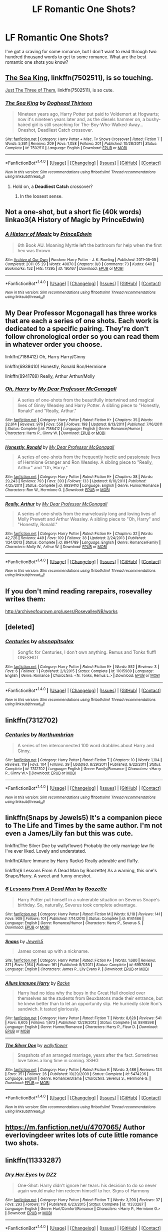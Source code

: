 #+TITLE: LF Romantic One Shots?

* LF Romantic One Shots?
:PROPERTIES:
:Author: Johnsmitish
:Score: 3
:DateUnix: 1493433871.0
:DateShort: 2017-Apr-29
:FlairText: Request
:END:
I've got a craving for some romance, but I don't want to read through two hundred thousand words to get to some romance. What are the best romantic one shots you know?


** [[https://www.fanfiction.net/s/7502511/1/The-Sea-King][The Sea King]], linkffn(7502511), is so touching.

[[https://www.fanfiction.net/s/6807742/1/Just-The-Three-of-Them][Just The Three of Them]], linkffn(7502511), is so cute.
:PROPERTIES:
:Author: InquisitorCOC
:Score: 5
:DateUnix: 1493438078.0
:DateShort: 2017-Apr-29
:END:

*** [[http://www.fanfiction.net/s/7502511/1/][*/The Sea King/*]] by [[https://www.fanfiction.net/u/1205826/Doghead-Thirteen][/Doghead Thirteen/]]

#+begin_quote
  Nineteen years ago, Harry Potter put paid to Voldemort at Hogwarts; now it's nineteen years later and, as the diesels hammer on, a bushy-haired girl is still searching for The-Boy-Who-Walked-Away... Oneshot, Deadliest Catch crossover.
#+end_quote

^{/Site/: [[http://www.fanfiction.net/][fanfiction.net]] *|* /Category/: Harry Potter + Misc. Tv Shows Crossover *|* /Rated/: Fiction T *|* /Words/: 5,361 *|* /Reviews/: 209 *|* /Favs/: 1,058 *|* /Follows/: 201 *|* /Published/: 10/28/2011 *|* /Status/: Complete *|* /id/: 7502511 *|* /Language/: English *|* /Download/: [[http://www.ff2ebook.com/old/ffn-bot/index.php?id=7502511&source=ff&filetype=epub][EPUB]] or [[http://www.ff2ebook.com/old/ffn-bot/index.php?id=7502511&source=ff&filetype=mobi][MOBI]]}

--------------

*FanfictionBot*^{1.4.0} *|* [[[https://github.com/tusing/reddit-ffn-bot/wiki/Usage][Usage]]] | [[[https://github.com/tusing/reddit-ffn-bot/wiki/Changelog][Changelog]]] | [[[https://github.com/tusing/reddit-ffn-bot/issues/][Issues]]] | [[[https://github.com/tusing/reddit-ffn-bot/][GitHub]]] | [[[https://www.reddit.com/message/compose?to=tusing][Contact]]]

^{/New in this version: Slim recommendations using/ ffnbot!slim! /Thread recommendations using/ linksub(thread_id)!}
:PROPERTIES:
:Author: FanfictionBot
:Score: 1
:DateUnix: 1493438091.0
:DateShort: 2017-Apr-29
:END:

**** Hold on, a *Deadliest Catch* crossover?
:PROPERTIES:
:Author: TRB1783
:Score: 1
:DateUnix: 1493444706.0
:DateShort: 2017-Apr-29
:END:

***** In the loosest sense.
:PROPERTIES:
:Author: LothartheDestroyer
:Score: 5
:DateUnix: 1493449516.0
:DateShort: 2017-Apr-29
:END:


** Not a one-shot, but a short fic (40k words) linkao3(A History of Magic by PrinceEdwin)
:PROPERTIES:
:Author: Flye_Autumne
:Score: 1
:DateUnix: 1493436521.0
:DateShort: 2017-Apr-29
:END:

*** [[http://archiveofourown.org/works/195167][*/A History of Magic/*]] by [[http://www.archiveofourown.org/users/PrinceEdwin/pseuds/PrinceEdwin][/PrinceEdwin/]]

#+begin_quote
  6th Book AU. Moaning Myrtle left the bathroom for help when the first hex was thrown.
#+end_quote

^{/Site/: [[http://www.archiveofourown.org/][Archive of Our Own]] *|* /Fandom/: Harry Potter - J. K. Rowling *|* /Published/: 2011-05-05 *|* /Completed/: 2011-05-29 *|* /Words/: 40870 *|* /Chapters/: 8/8 *|* /Comments/: 73 *|* /Kudos/: 640 *|* /Bookmarks/: 152 *|* /Hits/: 17395 *|* /ID/: 195167 *|* /Download/: [[http://archiveofourown.org/downloads/Pr/PrinceEdwin/195167/A%20History%20of%20Magic.epub?updated_at=1387627931][EPUB]] or [[http://archiveofourown.org/downloads/Pr/PrinceEdwin/195167/A%20History%20of%20Magic.mobi?updated_at=1387627931][MOBI]]}

--------------

*FanfictionBot*^{1.4.0} *|* [[[https://github.com/tusing/reddit-ffn-bot/wiki/Usage][Usage]]] | [[[https://github.com/tusing/reddit-ffn-bot/wiki/Changelog][Changelog]]] | [[[https://github.com/tusing/reddit-ffn-bot/issues/][Issues]]] | [[[https://github.com/tusing/reddit-ffn-bot/][GitHub]]] | [[[https://www.reddit.com/message/compose?to=tusing][Contact]]]

^{/New in this version: Slim recommendations using/ ffnbot!slim! /Thread recommendations using/ linksub(thread_id)!}
:PROPERTIES:
:Author: FanfictionBot
:Score: 1
:DateUnix: 1493436534.0
:DateShort: 2017-Apr-29
:END:


** My Dear Professor Mcgonagall has three works that are each a series of one shots. Each work is dedicated to a specific pairing. They're don't follow chronological order so you can read them in whatever order you choose.

linkffn(7186412) Oh, Harry Harry/Ginny

linkffn(6939410) Honestly, Ronald Ron/Hermione

linkffn(8941789) Really, Arthur Arthur/Molly
:PROPERTIES:
:Author: difinity1
:Score: 1
:DateUnix: 1493442537.0
:DateShort: 2017-Apr-29
:END:

*** [[http://www.fanfiction.net/s/7186412/1/][*/Oh, Harry/*]] by [[https://www.fanfiction.net/u/2814689/My-Dear-Professor-McGonagall][/My Dear Professor McGonagall/]]

#+begin_quote
  A series of one-shots from the beautifully intertwined and magical lives of Ginny Weasley and Harry Potter. A sibling piece to "Honestly, Ronald" and "Really, Arthur."
#+end_quote

^{/Site/: [[http://www.fanfiction.net/][fanfiction.net]] *|* /Category/: Harry Potter *|* /Rated/: Fiction K+ *|* /Chapters/: 35 *|* /Words/: 32,614 *|* /Reviews/: 976 *|* /Favs/: 558 *|* /Follows/: 198 *|* /Updated/: 8/13/2011 *|* /Published/: 7/16/2011 *|* /Status/: Complete *|* /id/: 7186412 *|* /Language/: English *|* /Genre/: Romance/Humor *|* /Characters/: Harry P., Ginny W. *|* /Download/: [[http://www.ff2ebook.com/old/ffn-bot/index.php?id=7186412&source=ff&filetype=epub][EPUB]] or [[http://www.ff2ebook.com/old/ffn-bot/index.php?id=7186412&source=ff&filetype=mobi][MOBI]]}

--------------

[[http://www.fanfiction.net/s/6939410/1/][*/Honestly, Ronald/*]] by [[https://www.fanfiction.net/u/2814689/My-Dear-Professor-McGonagall][/My Dear Professor McGonagall/]]

#+begin_quote
  A series of one-shots from the frequently hectic and passionate lives of Hermione Granger and Ron Weasley. A sibling piece to "Really, Arthur" and "Oh, Harry."
#+end_quote

^{/Site/: [[http://www.fanfiction.net/][fanfiction.net]] *|* /Category/: Harry Potter *|* /Rated/: Fiction K+ *|* /Chapters/: 38 *|* /Words/: 29,243 *|* /Reviews/: 793 *|* /Favs/: 393 *|* /Follows/: 133 *|* /Updated/: 6/10/2011 *|* /Published/: 4/25/2011 *|* /Status/: Complete *|* /id/: 6939410 *|* /Language/: English *|* /Genre/: Humor/Romance *|* /Characters/: Ron W., Hermione G. *|* /Download/: [[http://www.ff2ebook.com/old/ffn-bot/index.php?id=6939410&source=ff&filetype=epub][EPUB]] or [[http://www.ff2ebook.com/old/ffn-bot/index.php?id=6939410&source=ff&filetype=mobi][MOBI]]}

--------------

[[http://www.fanfiction.net/s/8941789/1/][*/Really, Arthur/*]] by [[https://www.fanfiction.net/u/2814689/My-Dear-Professor-McGonagall][/My Dear Professor McGonagall/]]

#+begin_quote
  A series of one-shots from the marvelously long and loving lives of Molly Prewett and Arthur Weasley. A sibling piece to "Oh, Harry" and "Honestly, Ronald."
#+end_quote

^{/Site/: [[http://www.fanfiction.net/][fanfiction.net]] *|* /Category/: Harry Potter *|* /Rated/: Fiction K+ *|* /Chapters/: 32 *|* /Words/: 42,726 *|* /Reviews/: 449 *|* /Favs/: 109 *|* /Follows/: 38 *|* /Updated/: 2/24/2013 *|* /Published/: 1/24/2013 *|* /Status/: Complete *|* /id/: 8941789 *|* /Language/: English *|* /Genre/: Romance/Family *|* /Characters/: Molly W., Arthur W. *|* /Download/: [[http://www.ff2ebook.com/old/ffn-bot/index.php?id=8941789&source=ff&filetype=epub][EPUB]] or [[http://www.ff2ebook.com/old/ffn-bot/index.php?id=8941789&source=ff&filetype=mobi][MOBI]]}

--------------

*FanfictionBot*^{1.4.0} *|* [[[https://github.com/tusing/reddit-ffn-bot/wiki/Usage][Usage]]] | [[[https://github.com/tusing/reddit-ffn-bot/wiki/Changelog][Changelog]]] | [[[https://github.com/tusing/reddit-ffn-bot/issues/][Issues]]] | [[[https://github.com/tusing/reddit-ffn-bot/][GitHub]]] | [[[https://www.reddit.com/message/compose?to=tusing][Contact]]]

^{/New in this version: Slim recommendations using/ ffnbot!slim! /Thread recommendations using/ linksub(thread_id)!}
:PROPERTIES:
:Author: FanfictionBot
:Score: 1
:DateUnix: 1493442583.0
:DateShort: 2017-Apr-29
:END:


** If you don't mind reading rarepairs, rosevalley writes them:

[[http://archiveofourown.org/users/RosevalleyNB/works]]
:PROPERTIES:
:Author: broodje_kipcorn
:Score: 1
:DateUnix: 1493451196.0
:DateShort: 2017-Apr-29
:END:


** [deleted]
:PROPERTIES:
:Score: 1
:DateUnix: 1493451949.0
:DateShort: 2017-Apr-29
:END:

*** [[http://www.fanfiction.net/s/11015989/1/][*/Centuries/*]] by [[https://www.fanfiction.net/u/5458570/ohsnapitsalex][/ohsnapitsalex/]]

#+begin_quote
  Songfic for Centuries, I don't own anything. Remus and Tonks fluff! ONESHOT
#+end_quote

^{/Site/: [[http://www.fanfiction.net/][fanfiction.net]] *|* /Category/: Harry Potter *|* /Rated/: Fiction K+ *|* /Words/: 552 *|* /Reviews/: 3 *|* /Favs/: 6 *|* /Follows/: 1 *|* /Published/: 2/1/2015 *|* /Status/: Complete *|* /id/: 11015989 *|* /Language/: English *|* /Genre/: Romance *|* /Characters/: <N. Tonks, Remus L.> *|* /Download/: [[http://www.ff2ebook.com/old/ffn-bot/index.php?id=11015989&source=ff&filetype=epub][EPUB]] or [[http://www.ff2ebook.com/old/ffn-bot/index.php?id=11015989&source=ff&filetype=mobi][MOBI]]}

--------------

*FanfictionBot*^{1.4.0} *|* [[[https://github.com/tusing/reddit-ffn-bot/wiki/Usage][Usage]]] | [[[https://github.com/tusing/reddit-ffn-bot/wiki/Changelog][Changelog]]] | [[[https://github.com/tusing/reddit-ffn-bot/issues/][Issues]]] | [[[https://github.com/tusing/reddit-ffn-bot/][GitHub]]] | [[[https://www.reddit.com/message/compose?to=tusing][Contact]]]

^{/New in this version: Slim recommendations using/ ffnbot!slim! /Thread recommendations using/ linksub(thread_id)!}
:PROPERTIES:
:Author: FanfictionBot
:Score: 1
:DateUnix: 1493451967.0
:DateShort: 2017-Apr-29
:END:


** linkffn(7312702)
:PROPERTIES:
:Author: raddaya
:Score: 1
:DateUnix: 1493452037.0
:DateShort: 2017-Apr-29
:END:

*** [[http://www.fanfiction.net/s/7312702/1/][*/Centuries/*]] by [[https://www.fanfiction.net/u/2132422/Northumbrian][/Northumbrian/]]

#+begin_quote
  A series of ten interconnected 100 word drabbles about Harry and Ginny.
#+end_quote

^{/Site/: [[http://www.fanfiction.net/][fanfiction.net]] *|* /Category/: Harry Potter *|* /Rated/: Fiction T *|* /Chapters/: 10 *|* /Words/: 1,104 *|* /Reviews/: 119 *|* /Favs/: 104 *|* /Follows/: 39 *|* /Updated/: 8/29/2011 *|* /Published/: 8/22/2011 *|* /Status/: Complete *|* /id/: 7312702 *|* /Language/: English *|* /Genre/: Family/Romance *|* /Characters/: <Harry P., Ginny W.> *|* /Download/: [[http://www.ff2ebook.com/old/ffn-bot/index.php?id=7312702&source=ff&filetype=epub][EPUB]] or [[http://www.ff2ebook.com/old/ffn-bot/index.php?id=7312702&source=ff&filetype=mobi][MOBI]]}

--------------

*FanfictionBot*^{1.4.0} *|* [[[https://github.com/tusing/reddit-ffn-bot/wiki/Usage][Usage]]] | [[[https://github.com/tusing/reddit-ffn-bot/wiki/Changelog][Changelog]]] | [[[https://github.com/tusing/reddit-ffn-bot/issues/][Issues]]] | [[[https://github.com/tusing/reddit-ffn-bot/][GitHub]]] | [[[https://www.reddit.com/message/compose?to=tusing][Contact]]]

^{/New in this version: Slim recommendations using/ ffnbot!slim! /Thread recommendations using/ linksub(thread_id)!}
:PROPERTIES:
:Author: FanfictionBot
:Score: 1
:DateUnix: 1493452056.0
:DateShort: 2017-Apr-29
:END:


** linkffn(Snaps by Jewels5) It's a companion piece to The Life and Times by the same author. I'm not even a James/Lily fan but this was cute.

linkffn(The Silver Doe by wallyflower) Probably the only marriage law fic I've ever liked. Lovely and understated.

linkffn(Allure Immune by Harry Racke) Really adorable and fluffy.

linkffn(6 Lessons From A Dead Man by Roozette) As a warning, this one's Snape/Harry. A sweet and funny oneshot.
:PROPERTIES:
:Score: 1
:DateUnix: 1493453970.0
:DateShort: 2017-Apr-29
:END:

*** [[http://www.fanfiction.net/s/6141466/1/][*/6 Lessons From A Dead Man/*]] by [[https://www.fanfiction.net/u/1389531/Roozette][/Roozette/]]

#+begin_quote
  Harry Potter put himself in a vulnerable situation on Severus Snape's birthday. So, naturally, Severus took complete advantage.
#+end_quote

^{/Site/: [[http://www.fanfiction.net/][fanfiction.net]] *|* /Category/: Harry Potter *|* /Rated/: Fiction M *|* /Words/: 9,118 *|* /Reviews/: 141 *|* /Favs/: 909 *|* /Follows/: 101 *|* /Published/: 7/14/2010 *|* /Status/: Complete *|* /id/: 6141466 *|* /Language/: English *|* /Genre/: Romance/Humor *|* /Characters/: Harry P., Severus S. *|* /Download/: [[http://www.ff2ebook.com/old/ffn-bot/index.php?id=6141466&source=ff&filetype=epub][EPUB]] or [[http://www.ff2ebook.com/old/ffn-bot/index.php?id=6141466&source=ff&filetype=mobi][MOBI]]}

--------------

[[http://www.fanfiction.net/s/6957058/1/][*/Snaps/*]] by [[https://www.fanfiction.net/u/376071/Jewels5][/Jewels5/]]

#+begin_quote
  James comes up with a nickname.
#+end_quote

^{/Site/: [[http://www.fanfiction.net/][fanfiction.net]] *|* /Category/: Harry Potter *|* /Rated/: Fiction K+ *|* /Words/: 1,680 *|* /Reviews/: 371 *|* /Favs/: 1,164 *|* /Follows/: 161 *|* /Published/: 5/1/2011 *|* /Status/: Complete *|* /id/: 6957058 *|* /Language/: English *|* /Characters/: James P., Lily Evans P. *|* /Download/: [[http://www.ff2ebook.com/old/ffn-bot/index.php?id=6957058&source=ff&filetype=epub][EPUB]] or [[http://www.ff2ebook.com/old/ffn-bot/index.php?id=6957058&source=ff&filetype=mobi][MOBI]]}

--------------

[[http://www.fanfiction.net/s/8848598/1/][*/Allure Immune Harry/*]] by [[https://www.fanfiction.net/u/1890123/Racke][/Racke/]]

#+begin_quote
  Harry had no idea why the boys in the Great Hall drooled over themselves as the students from Beuxbatons made their entrance, but he knew better than to let an opportunity slip. He hurriedly stole Ron's sandwich. It tasted gloriously.
#+end_quote

^{/Site/: [[http://www.fanfiction.net/][fanfiction.net]] *|* /Category/: Harry Potter *|* /Rated/: Fiction T *|* /Words/: 8,628 *|* /Reviews/: 541 *|* /Favs/: 6,605 *|* /Follows/: 1,673 *|* /Published/: 12/29/2012 *|* /Status/: Complete *|* /id/: 8848598 *|* /Language/: English *|* /Genre/: Humor/Romance *|* /Characters/: Harry P., Fleur D. *|* /Download/: [[http://www.ff2ebook.com/old/ffn-bot/index.php?id=8848598&source=ff&filetype=epub][EPUB]] or [[http://www.ff2ebook.com/old/ffn-bot/index.php?id=8848598&source=ff&filetype=mobi][MOBI]]}

--------------

[[http://www.fanfiction.net/s/5474236/1/][*/The Silver Doe/*]] by [[https://www.fanfiction.net/u/54604/wallyflower][/wallyflower/]]

#+begin_quote
  Snapshots of an arranged marriage, years after the fact. Sometimes love takes a long time in coming. SSHG
#+end_quote

^{/Site/: [[http://www.fanfiction.net/][fanfiction.net]] *|* /Category/: Harry Potter *|* /Rated/: Fiction K *|* /Words/: 3,486 *|* /Reviews/: 124 *|* /Favs/: 351 *|* /Follows/: 26 *|* /Published/: 10/29/2009 *|* /Status/: Complete *|* /id/: 5474236 *|* /Language/: English *|* /Genre/: Romance/Drama *|* /Characters/: Severus S., Hermione G. *|* /Download/: [[http://www.ff2ebook.com/old/ffn-bot/index.php?id=5474236&source=ff&filetype=epub][EPUB]] or [[http://www.ff2ebook.com/old/ffn-bot/index.php?id=5474236&source=ff&filetype=mobi][MOBI]]}

--------------

*FanfictionBot*^{1.4.0} *|* [[[https://github.com/tusing/reddit-ffn-bot/wiki/Usage][Usage]]] | [[[https://github.com/tusing/reddit-ffn-bot/wiki/Changelog][Changelog]]] | [[[https://github.com/tusing/reddit-ffn-bot/issues/][Issues]]] | [[[https://github.com/tusing/reddit-ffn-bot/][GitHub]]] | [[[https://www.reddit.com/message/compose?to=tusing][Contact]]]

^{/New in this version: Slim recommendations using/ ffnbot!slim! /Thread recommendations using/ linksub(thread_id)!}
:PROPERTIES:
:Author: FanfictionBot
:Score: 1
:DateUnix: 1493454066.0
:DateShort: 2017-Apr-29
:END:


** [[https://m.fanfiction.net/u/4707065/]] Author everlovingdeer writes lots of cute little romance two shots.
:PROPERTIES:
:Author: corisilvermoon
:Score: 1
:DateUnix: 1493435347.0
:DateShort: 2017-Apr-29
:END:


** linkffn(11333287)
:PROPERTIES:
:Author: Huntrrz
:Score: 1
:DateUnix: 1493442084.0
:DateShort: 2017-Apr-29
:END:

*** [[http://www.fanfiction.net/s/11333287/1/][*/Dry Her Eyes/*]] by [[https://www.fanfiction.net/u/1931089/DZ2][/DZ2/]]

#+begin_quote
  One-Shot: Harry didn't ignore her tears: his decision to do so never again would make him redeem himself to her. Signs of Harmony
#+end_quote

^{/Site/: [[http://www.fanfiction.net/][fanfiction.net]] *|* /Category/: Harry Potter *|* /Rated/: Fiction T *|* /Words/: 3,290 *|* /Reviews/: 37 *|* /Favs/: 293 *|* /Follows/: 117 *|* /Published/: 6/23/2015 *|* /Status/: Complete *|* /id/: 11333287 *|* /Language/: English *|* /Genre/: Hurt/Comfort/Romance *|* /Characters/: <Harry P., Hermione G.> *|* /Download/: [[http://www.ff2ebook.com/old/ffn-bot/index.php?id=11333287&source=ff&filetype=epub][EPUB]] or [[http://www.ff2ebook.com/old/ffn-bot/index.php?id=11333287&source=ff&filetype=mobi][MOBI]]}

--------------

*FanfictionBot*^{1.4.0} *|* [[[https://github.com/tusing/reddit-ffn-bot/wiki/Usage][Usage]]] | [[[https://github.com/tusing/reddit-ffn-bot/wiki/Changelog][Changelog]]] | [[[https://github.com/tusing/reddit-ffn-bot/issues/][Issues]]] | [[[https://github.com/tusing/reddit-ffn-bot/][GitHub]]] | [[[https://www.reddit.com/message/compose?to=tusing][Contact]]]

^{/New in this version: Slim recommendations using/ ffnbot!slim! /Thread recommendations using/ linksub(thread_id)!}
:PROPERTIES:
:Author: FanfictionBot
:Score: 1
:DateUnix: 1493442104.0
:DateShort: 2017-Apr-29
:END:
